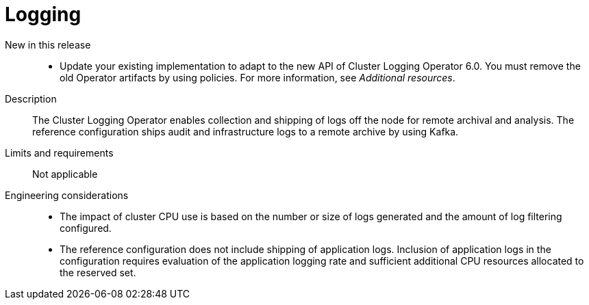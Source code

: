 // Module included in the following assemblies:
//
// * scalability_and_performance/telco_ref_design_specs/core/telco-core-ref-design-components.adoc

:_mod-docs-content-type: REFERENCE
[id="telco-core-logging_{context}"]
= Logging

New in this release::
* Update your existing implementation to adapt to the new API of Cluster Logging Operator 6.0. You must remove the old Operator artifacts by using policies. For more information, see _Additional resources_.

Description::
The Cluster Logging Operator enables collection and shipping of logs off the node for remote archival and analysis. The reference configuration ships audit and infrastructure logs to a remote archive by using Kafka.

Limits and requirements::
Not applicable

Engineering considerations::
* The impact of cluster CPU use is based on the number or size of logs generated and the amount of log filtering configured.
* The reference configuration does not include shipping of application logs. Inclusion of application logs in the configuration requires evaluation of the application logging rate and sufficient additional CPU resources allocated to the reserved set.
